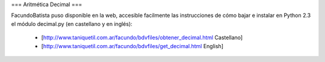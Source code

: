 === Aritmética Decimal ===

FacundoBatista puso disponible en la web, accesible facilmente las instrucciones de cómo bajar e instalar en Python 2.3 el módulo decimal.py (en castellano y en inglés):

 * [http://www.taniquetil.com.ar/facundo/bdvfiles/obtener_decimal.html Castellano]

 * [http://www.taniquetil.com.ar/facundo/bdvfiles/get_decimal.html English]
